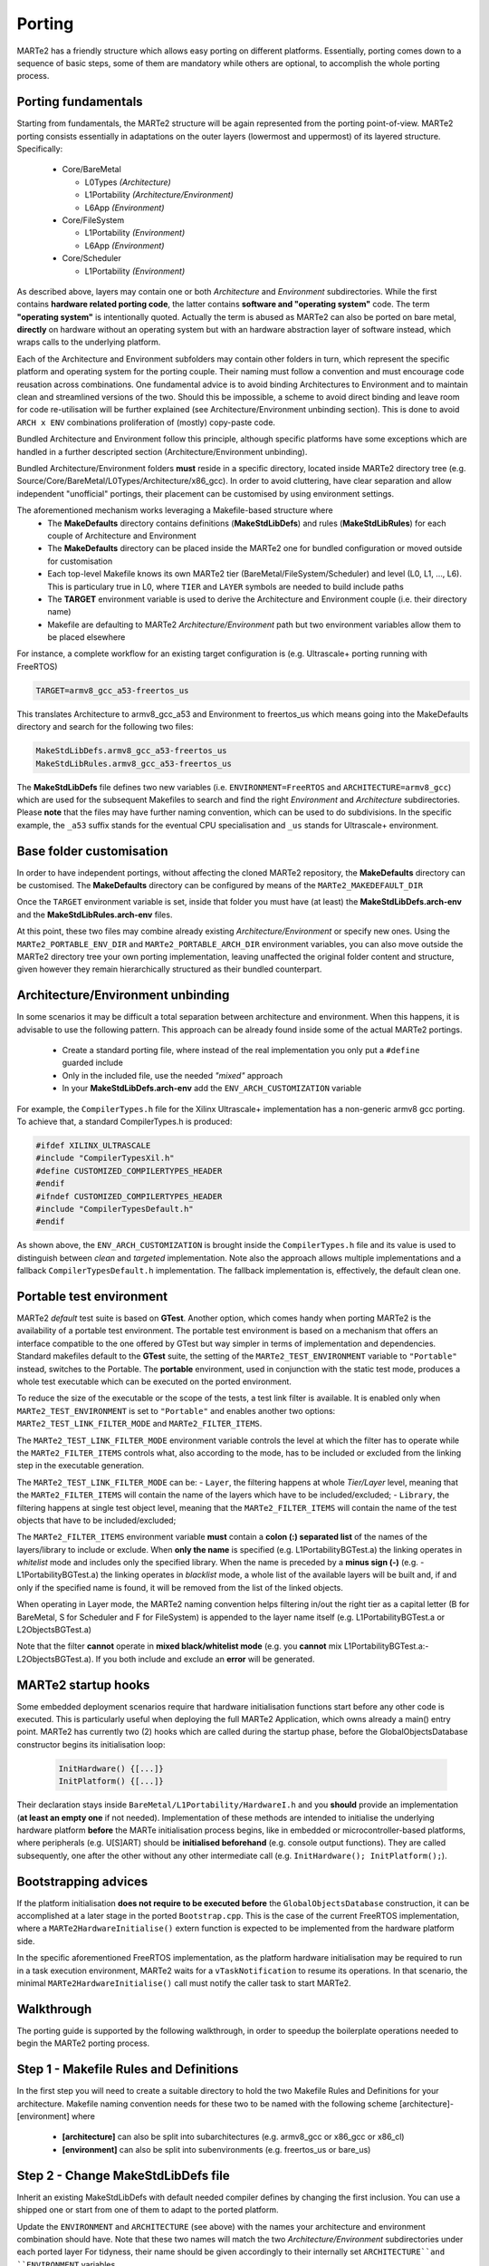 .. date: 10/01/2022
   author: Giuseppe Avon
   copyright: Copyright 2017 F4E | European Joint Undertaking for ITER and
   the Development of Fusion Energy ('Fusion for Energy').
   Licensed under the EUPL, Version 1.1 or - as soon they will be approved
   by the European Commission - subsequent versions of the EUPL (the "Licence")
   You may not use this work except in compliance with the Licence.
   You may obtain a copy of the Licence at: http://ec.europa.eu/idabc/eupl
   warning: Unless required by applicable law or agreed to in writing, 
   software distributed under the Licence is distributed on an "AS IS"
   basis, WITHOUT WARRANTIES OR CONDITIONS OF ANY KIND, either express
   or implied. See the Licence permissions and limitations under the Licence.

Porting
=======

MARTe2 has a friendly structure which allows easy porting on different platforms. 
Essentially, porting comes down to a sequence of basic steps, some of them are mandatory while others are optional, to accomplish the whole porting process.


Porting fundamentals
--------------------
Starting from fundamentals, the MARTe2 structure will be again represented from the porting point-of-view.
MARTe2 porting consists essentially in adaptations on the outer layers (lowermost and uppermost) of its layered structure. Specifically:

   - Core/BareMetal
     
     - L0Types *(Architecture)*
     - L1Portability *(Architecture/Environment)*
     - L6App *(Environment)*

   - Core/FileSystem
     
     - L1Portability *(Environment)*
     - L6App *(Environment)*


   - Core/Scheduler
     
     - L1Portability *(Environment)*

As described above, layers may contain one or both *Architecture* and *Environment* subdirectories. While the first contains **hardware 
related porting code**, the latter contains **software and "operating system"** code. The term **"operating system"** is intentionally quoted. Actually the term is abused as MARTe2 can also be ported on bare metal, **directly** on hardware without an operating system but with an hardware abstraction layer of software instead, which wraps calls to the underlying platform.

Each of the Architecture and Environment subfolders may contain other folders in turn, which represent the specific platform and operating system for the porting couple. Their naming must follow a convention and must encourage code reusation across combinations. One fundamental advice is to avoid binding Architectures to Environment and to maintain clean and streamlined versions of the two. Should this be impossible, a scheme to avoid
direct binding and leave room for code re-utilisation will be further explained (see Architecture/Environment unbinding section). This is done to avoid ``ARCH x ENV`` combinations proliferation of (mostly) copy-paste code.

Bundled Architecture and Environment follow this principle, although specific platforms have some exceptions which are handled in a further descripted section (Architecture/Environment unbinding).

Bundled Architecture/Environment folders **must** reside in a specific directory, located inside MARTe2 directory tree (e.g. Source/Core/BareMetal/L0Types/Architecture/x86_gcc).
In order to avoid cluttering, have clear separation and allow independent "unofficial" portings, their placement can be customised by using environment settings.

The aforementioned mechanism works leveraging a Makefile-based structure where 
   - The **MakeDefaults** directory contains definitions (**MakeStdLibDefs**) and rules (**MakeStdLibRules**) for each couple of Architecture and Environment
   - The **MakeDefaults** directory can be placed inside the MARTe2 one for bundled configuration or moved outside for customisation
   - Each top-level Makefile knows its own MARTe2 tier (BareMetal/FileSystem/Scheduler) and level (L0, L1, ..., L6). This is particulary true in L0, where ``TIER`` and ``LAYER`` symbols are needed to build include paths
   - The **TARGET** environment variable is used to derive the Architecture and Environment couple (i.e. their directory name)
   - Makefile are defaulting to MARTe2 *Architecture/Environment* path but two environment variables allow them to be placed elsewhere

For instance, a complete workflow for an existing target configuration is (e.g. Ultrascale+ porting running with FreeRTOS)

.. code-block:: bash

   TARGET=armv8_gcc_a53-freertos_us

This translates Architecture to armv8_gcc_a53 and Environment to freertos_us which means going into the MakeDefaults directory and search for 
the following two files:

.. code-block:: c++
 
   MakeStdLibDefs.armv8_gcc_a53-freertos_us
   MakeStdLibRules.armv8_gcc_a53-freertos_us

The **MakeStdLibDefs** file defines two new variables (i.e. ``ENVIRONMENT=FreeRTOS`` and ``ARCHITECTURE=armv8_gcc``) which are used for the subsequent Makefiles to search and find the right *Environment* and *Architecture* subdirectories.
Please **note** that the files may have further naming convention, which can be used to do subdivisions. In the specific example, the ``_a53`` suffix stands for the eventual CPU specialisation and ``_us`` stands for Ultrascale+ environment.

Base folder customisation
----------------------------

In order to have independent portings, without affecting the cloned MARTe2 repository, the **MakeDefaults** directory can be customised.
The **MakeDefaults** directory can be configured by means of the ``MARTe2_MAKEDEFAULT_DIR``

Once the ``TARGET`` environment variable is set, inside that folder you must have (at least) the **MakeStdLibDefs.arch-env** and the **MakeStdLibRules.arch-env** files.

At this point, these two files may combine already existing *Architecture/Environment* or specify new ones. Using the ``MARTe2_PORTABLE_ENV_DIR`` and ``MARTe2_PORTABLE_ARCH_DIR`` environment variables, you can also move outside the MARTe2 directory tree your own porting implementation, leaving unaffected the original folder content and structure, given however they remain hierarchically structured as their bundled counterpart.


Architecture/Environment unbinding
------------------------------------

In some scenarios it may be difficult a total separation between architecture and environment. When this happens, it is advisable to use the following pattern. This approach can be already found inside some of the actual MARTe2 portings.

   - Create a standard porting file, where instead of the real implementation you only put a ``#define`` guarded include
   - Only in the included file, use the needed *"mixed"* approach
   - In your **MakeStdLibDefs.arch-env** add the ``ENV_ARCH_CUSTOMIZATION`` variable

For example, the ``CompilerTypes.h`` file for the Xilinx Ultrascale+ implementation has a non-generic armv8 gcc porting. To achieve that, a standard
CompilerTypes.h is produced:

.. code-block:: c++

   #ifdef XILINX_ULTRASCALE
   #include "CompilerTypesXil.h"
   #define CUSTOMIZED_COMPILERTYPES_HEADER
   #endif
   #ifndef CUSTOMIZED_COMPILERTYPES_HEADER
   #include "CompilerTypesDefault.h"
   #endif
   
As shown above, the ``ENV_ARCH_CUSTOMIZATION`` is brought inside the ``CompilerTypes.h`` file and its value is used to distinguish between *clean* and *targeted* implementation. Note also the approach allows multiple implementations and a fallback ``CompilerTypesDefault.h`` implementation. The fallback implementation is, effectively, the default clean one.

Portable test environment
---------------------------

MARTe2 *default* test suite is based on **GTest**. Another option, which comes handy when porting MARTe2 is the availability of a portable test environment.
The portable test environment is based on a mechanism that offers an interface compatible to the one offered by GTest but way simpler
in terms of implementation and dependencies. Standard makefiles default to the **GTest** suite, the setting of the ``MARTe2_TEST_ENVIRONMENT`` variable to ``"Portable"`` instead, switches to the Portable. The **portable** environment, used in conjunction with the static test mode, produces a whole test executable which can be executed on the ported environment.

To reduce the size of the executable or the scope of the tests, a test link filter is available. It is enabled only when ``MARTe2_TEST_ENVIRONMENT`` is set to ``"Portable"`` and enables another two options: ``MARTe2_TEST_LINK_FILTER_MODE`` and ``MARTe2_FILTER_ITEMS``.

The ``MARTe2_TEST_LINK_FILTER_MODE`` environment variable controls the level at which the filter has to operate while the ``MARTe2_FILTER_ITEMS`` controls what, also according to the mode, has to be included or excluded from the linking step in the executable generation.

The ``MARTe2_TEST_LINK_FILTER_MODE`` can be:
- ``Layer``, the filtering happens at whole *Tier/Layer* level, meaning that the ``MARTe2_FILTER_ITEMS`` will contain the name of the layers which have to be included/excluded;
- ``Library``, the filtering happens at single test object level, meaning that the ``MARTe2_FILTER_ITEMS`` will contain the name of the test objects that have to be included/excluded;

The ``MARTe2_FILTER_ITEMS`` environment variable **must** contain a **colon (:) separated list** of the names of the layers/library to include or exclude.
When **only the name** is specified (e.g. L1PortabilityBGTest.a) the linking operates in *whitelist* mode and includes only the specified library.
When the name is preceded by a **minus sign (-)** (e.g. -L1PortabilityBGTest.a) the linking operates in *blacklist* mode, a whole list of the available layers will be built and, if and only if the specified name is found, it will be removed from the list of the linked objects.

When operating in Layer mode, the MARTe2 naming convention helps filtering in/out the right tier as a capital letter (B for BareMetal, 
S for Scheduler and F for FileSystem) is appended to the layer name itself (e.g. L1PortabilityBGTest.a or L2ObjectsBGTest.a)

Note that the filter **cannot** operate in **mixed black/whitelist mode** (e.g. you **cannot** mix L1PortabilityBGTest.a:-L2ObjectsBGTest.a). If you both include and exclude an **error** will be generated.


MARTe2 startup hooks
----------------------

Some embedded deployment scenarios require that hardware initialisation functions start before any other code is executed. This is particularly useful when deploying the full MARTe2 Application, which owns already a main() entry point.
MARTe2 has currently two (2) hooks which are called during the startup phase, before the GlobalObjectsDatabase constructor begins its initialisation loop:
 
 .. code-block:: c++

   InitHardware() {[...]}
   InitPlatform() {[...]}

Their declaration stays inside ``BareMetal/L1Portability/HardwareI.h`` and you **should** provide an implementation (**at least an empty one** if not needed).
Implementation of these methods are intended to initialise the underlying hardware platform **before** the MARTe initialisation process begins, like in embedded or microcontroller-based platforms, where peripherals (e.g. U[S]ART) should be **initialised beforehand** (e.g. console output functions).
They are called subsequently, one after the other without any other intermediate call (e.g. ``InitHardware(); InitPlatform();``).

Bootstrapping advices
-----------------------

If the platform initialisation **does not require to be executed before** the ``GlobalObjectsDatabase`` construction, it can be
accomplished at a later stage in the ported ``Bootstrap.cpp``. This is the case of the current FreeRTOS implementation, where a ``MARTe2HardwareInitialise()``
extern function is expected to be implemented from the hardware platform side.

In the specific aforementioned FreeRTOS implementation, as the platform hardware initialisation may be required to run in a task execution environment, MARTe2 waits for a ``vTaskNotification`` to resume its operations. In that scenario, the minimal ``MARTe2HardwareInitialise()`` call must notify the caller task to start MARTe2.


Walkthrough
-----------

The porting guide is supported by the following walkthrough, in order to speedup the boilerplate operations needed to begin the MARTe2 porting process.

Step 1 - Makefile Rules and Definitions
-----------------------------------------

In the first step you will need to create a suitable directory to hold the two Makefile Rules and Definitions for your architecture.
Makefile naming convention needs for these two to be named with the following scheme [architecture]-[environment] where

   - **[architecture]** can also be split into subarchitectures (e.g. armv8_gcc or x86_gcc or x86_cl)
   - **[environment]** can also be split into subenvironments (e.g. freertos_us or bare_us)

Step 2 - Change MakeStdLibDefs file
-------------------------------------
Inherit an existing MakeStdLibDefs with default needed compiler defines by changing the first inclusion. You can use a shipped one or start from
one of them to adapt to the ported platform.

Update the ``ENVIRONMENT`` and ``ARCHITECTURE`` (see above) with the names your architecture and environment combination should have. Note that
these two names will match the two *Architecture/Environment* subdirectories under each ported layer
For tidyness, their name should be given accordingly to their internally set ``ARCHITECTURE``and ``ENVIRONMENT`` variables.

Update the ``MARTe2_LINK_MODE`` variable to suit your environment. Allowed values are **Static** or **anything else** (also none or undefined). This value will
affect the MARTeApp **linking** step.

Update the ``MARTe2_TEST_ENVIRONMENT`` variable to suit your needs. Allowed values are ``Portable`` and ``GTest``. This value will affect the MARTe2 test suite 
generation. Undefined **defaults to GTest**.

Append, by using ``INCLUDES+=``, eventual additional directories which are needed during the compilation process. Keep in mind that these are
the ones where both ported architecture and environment code will source. Usually here goes the **BSP (Board Support Package)** path where all the includable
headers for the platform reside. To keep the code clean and independent from the path, you can use your own environment variable to point the includes to the right place.

Update the (a) ``COMPILERPREFIX``, (b) ``COMPILER``, (c) ``CCOMPILER`` and (d) ``LINKER`` with your 
   (a) **prefix** for all the names (e.g. ``aarch64-none-elf``); 
   (b) **C++** compiler (e.g. ``-g++``);
   (c) **C** compiler (e.g. ``-gcc``) and (d) linker (e.g. ``-ld``). The ``COMPILERPREFIX`` could be omitted, as its purpose is solely aestethic, avoiding repetition.

Update the ``CPUSPECIFICFLAG``, ``ADDITIONALFLAGS``, ``OPTIM`` and ``CFLAGS`` according to your own platform specifications. Note that the only significant variable
is ``CFLAGS``, which is built appending the others.


Step 3 - Change MakeStdLibRules file
--------------------------------------

Inherit an existing **MakeStdLibRules** with default needed compiler defines by changing the first inclusion. You can use a shipped one or start from one
of them to adapt to the ported platform. Please note here that rules are also named with a convention and they *inherit/override* settings (e.g. ``gcc-dynamic`` vs ``gcc-static``).


Step 4 - Set the right environment variables
----------------------------------------------

In contrast to standard shipped MARTe2, the ``MARTe2_DIR`` environment variable **must be set** in order for the makefiles chain to become able to pick
MARTe2 and own ported files. This becomes true especially if using the external **Makedefaults/Architecture/Environment** directories configuration.

At a bare minimum, the following environment variables must be set:

   - ``MARTe2_MAKEDEFAULT_DIR`` (where aforementioned **MakeStdLibDefs** and **MakeStdLibRules** reside)
   - ``MARTe2_PORTABLE_ENV_DIR`` (where the **environment**-related porting files reside)
   - ``MARTe2_PORTABLE_ARCH_DIR`` (where the **architecture**-related porting files reside)

Plus, setting the environment variable ``MARTe2_TEST_ENVIRONMENT``, sets the right test environment to be compiled for MARTe. As above stated, this variable
can be ``GTest`` or ``Portable``. If planning to port for embedded architecture, **prefer the Portable environment**, unless sure that the GTest suite is able to
be compiled. Also take into account the link filter previously explained.
Note that the ``MARTe2_TEST_ENVIRONMENT`` **defaults to GTest**. To avoid test compilation, which is useful in the first development phases, you can disable
their compilation by issuing 

 .. code-block:: c++

   "make -f Makefile.gcc core"

After the bare minimum variables, you must also consider the BSP files location which will be needed for your own platform porting. This variable
will be used in the aforementioned ``INCLUDES+=`` line inside the *MakeStdLibDefs* file previously written.


Step 5 - Create the architecture and environment files
--------------------------------------------------------

Use the provided stubs to speedup the development process or take them from an existing implementation. Consider that the stubs or, 
alternatively, your own **must** provide an implementation for every function defined (**no __weaks** symbols) eventually returning a failure
or fail-safe value.

Also consider that, given that the *Architecture* and *Environment* directories are different, porting may be only oriented to just one of them.
This could be achieved by setting accordingly the ``MARTe2_PORTABLE_ARCH_DIR`` and ``MARTe2_PORTABLE_ENV_DIR`` variables.

.. warning::  If other ancillary files are needed, aside the mandatory porting ones, keep in mind to add their ``.x`` line in the ``Makefile.inc``.


Quick reference on files to change
------------------------------------

Files which are needed are (1)

   - BareMetal - L0Types - Architecture 
     
     - CompilerTypes.h

   - BareMetal - L1Portability - Architecture 
     
     - AtomicA.h **(2)**
     - EndianityA.h **(3)**
     - FastMathA.h
     - HardwareIA.h **(4)**
     - HighResolutionTimerA.h **(5)**
     - ProcessorA.h **(6)**

   - BareMetal - L1Portability - Environment 
     
     - BasicConsole.cpp **(7)**
     - GeneralDefinitions.h **(8)**
     - HardwareI.cpp **(9)**
     - HighResolutionTimer.h **(10)** + HighResolutionTimerCalibrator.h/.cpp
     - LoadableLibrary.cpp **(11)**
     - Sleep.cpp **(12)**
     - StandardHeap.cpp **(13)**
     - Timestamp.cpp **(14)**

   - BareMetal - L6App - Environment 
     
     - Bootstrap.cpp **(15)**

   - FileSystem - L1Portability - Environment 
     
     - BasicFile.cpp **(16)**
     - BasicFileProperties.h **(17)**
     - BasicSocket.cpp **(18)**
     - BasicTCPSocket.cpp
     - BasicUART.cpp **(19)**
     - BasicUARTProperties.h
     - Directory.cpp **(20)**
     - DirectoryCore.h
     - DirectoryScanner.cpp
     - InternetHost.cpp **(21)**
     - InternetHostCore.h
     - InternetMulticastCore.h
     - InternetService.cpp **(22)**
     - InternetServiceCore.h
     - Select.cpp **(23)**
     - SelectProperties.h
     - SocketCore.h **(24)**

   - Scheduler - L1Portability - Environment 
     
     - EventSem.cpp
     - MutexSem.cpp
     - Processor.cpp
     - Threads.cpp **(25)**
     - ThreadDatabase.h **(26)**
  
Notes
-------

Based on the file listing above, some notes are provided about specific files porting instructions.

   - **(1)**: provided stubs are empty do-nothing implementation of the described methods.
   - **(2)**: when porting AtomicA.h, prefer intrinsics over inline assembly where possible (e.g. __atomic_test_and_set)
   - **(3)**: when porting EndianityA.h, ensure your platform endianess and implement accordingly the To/From functions. 
     Some of them may result in do-nothing functions (e.g. the ToLittleEndian in a little endian architecture).
     Consider that some architectures may be both configured as big and little.
     Prefer intrinsics to achieve endiannes swap (e.g. __bswap/16/32/64).
   - **(4)**: HardwareIA.h holds the function that will be called at startup, which is intended to be called as hardware initialisation.
   - **(5)**: Native microseconds-granular counters are preferred, to suit internal calculations (delays, etc).
   - **(6)**: Can also be implemented to return a fixed compile-time value if cpuid mechanism is unwanted/unnecessary as not fundamental.
   - **(7)**: Can also be empty-implemented like the stub, if the console is unavailable (e.g. headless or unsupervised) or unneeded.
   - **(8)**: Catch all container for all baseline stuff (e.g. handles and constants).
   - **(9)**: Contains the code which must be run before MARTe2 GlobalObjectsDatabase construction, see HardwareIA.h and notes above.
   - **(10)**: If the vanilla 32/64 bit counter is available without further initialisations, the implementation can be straightforwardly
     included in HighResolutionTimer.h (stateless, no class, direct inline methods). Else, if the HRT needs a stateful implementation
     or a peripheral initialisation beforehand, the HRT calibrator approach can be used. This means that you have an instance of the 
     calibrator, which is a class in charge of the initialisation and preparation of the timer/counter which lies statically and externally
     referenced from the HighResolutionTimer.h file inside the inlined methods. This approach can be translated anywhere else, to suit
     similar needs.
   - **(11)**: If the porting is based on dynamic linking and runtime module loading, place here suitable functions (see Linux dlopen())
   - **(12)**: Sleep functions here are meant to be, if available, a non-busy sleep alternative from the OS (e.g. yielding like the FreeRTOS vTaskDelay()).
   - **(13)**: Must implement own heap management function (alloc/free/realloc/...). Use OS-aware primitives when available (e.g. FreeRTOS vPortMalloc/vPortFree)
   - **(14)**: Timestamp functions can be left empty if the platform has not RTC
   - **(15)**: Functions can be semantically split between BareMetal/L6App and FileSystem/L6App bootstraps
   - **(16)**: Handle variable, used across FileSystem implementations, stays in GeneralDefinitions.h. It assumes a POSIX style handle.
   - **(17)**: Place here convenient structure to hold basic file information (see Linux implementation).
   - **(18)**: Needs aformentioned Handle and InternetHost class to be defined, see below.
   - **(19)**: Use BasicUARTProperties.h to define a suitable structure for UART configuration data (bps, data, stop, parity bits, ...)
   - **(20)**: Use DirectoryCore.h to define a suitable structure to hold directory stat.
   - **(21)**: Use InternetHostCore.h to define a suitable structure to hold IP/host data.
   - **(22)**: Use InternetServiceCore.h to define a suitable structure to hold IP/service data.
   - **(23)**: Use SelectProperties.h to define a suitable structure to hold select data (POSIX fd_set style).
   - **(24)**: Used by BasicSocket as base handle.
   - **(25)**: If the OS/BM does not include a thread database, the ThreadDatabase can be used instead, see ThreadDatabase.h
   - **(26)**: Defaults to a MARTe2 based GenericThreadDatabase, which can be used to store/retrieve currently spawned threads.
     Be aware that, if not using the database, that some informations may be different between the real number of running threads
     and the MARTe2 perceived one. For example, if bypassing the ThreadsDatabase, asking directly to the OS the number of threads
     returns a number that may be inconsistent for the MARTe2 point-of-view. This is especially true in some tests, which expect
     a zero (0) number of threads still running after the completion. The zero (0) value has to be intended as "MARTe2 has 0 threads running"
     and not as "The system has 0 threads running". (See socket test suite).
